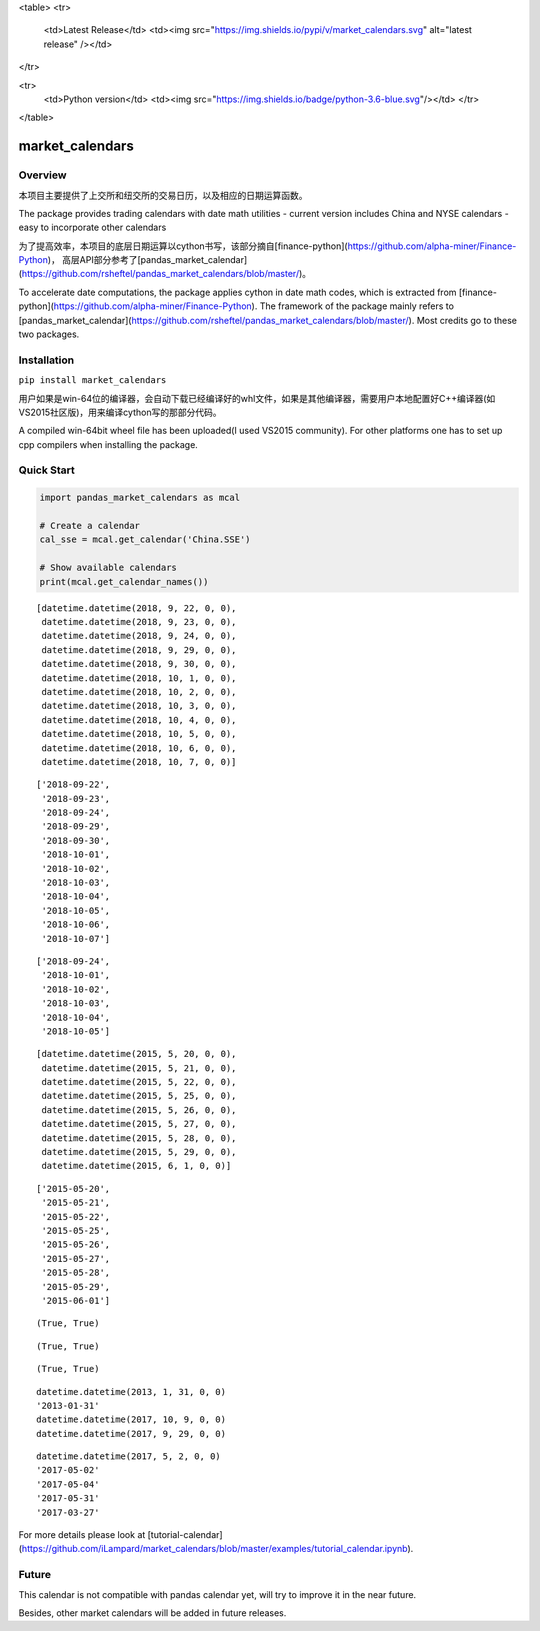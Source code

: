 <table>
<tr>
  <td>Latest Release</td>
  <td><img src="https://img.shields.io/pypi/v/market_calendars.svg" alt="latest release" /></td>
</tr>

<tr>
  <td>Python version</td>
  <td><img src="https://img.shields.io/badge/python-3.6-blue.svg"/></td>
  </tr>

</table>


market_calendars
=================


Overview
--------
本项目主要提供了上交所和纽交所的交易日历，以及相应的日期运算函数。

The package provides trading calendars with date math utilities
- current version includes China and NYSE calendars
- easy to incorporate other calendars

为了提高效率，本项目的底层日期运算以cython书写，该部分摘自[finance-python](https://github.com/alpha-miner/Finance-Python)， 高层API部分参考了[pandas_market_calendar](https://github.com/rsheftel/pandas_market_calendars/blob/master/)。

To accelerate date computations, the package applies cython in date math codes, which is extracted from [finance-python](https://github.com/alpha-miner/Finance-Python).
The framework of the package mainly refers to [pandas_market_calendar](https://github.com/rsheftel/pandas_market_calendars/blob/master/). Most credits go to these two packages.


Installation
------------

``pip install market_calendars``

用户如果是win-64位的编译器，会自动下载已经编译好的whl文件，如果是其他编译器，需要用户本地配置好C++编译器(如VS2015社区版)，用来编译cython写的那部分代码。

A compiled win-64bit wheel file has been uploaded(I used VS2015 community). For other platforms one has to set up cpp compilers when installing the package.


Quick Start
-----------
.. code:: python

    import pandas_market_calendars as mcal

    # Create a calendar
    cal_sse = mcal.get_calendar('China.SSE')

    # Show available calendars
    print(mcal.get_calendar_names())

.. code:: python
    # return holidays in datetime format by default
    cal_sse.holidays('2018-09-20', '2018-10-10')

.. parsed-literal::
    [datetime.datetime(2018, 9, 22, 0, 0),
     datetime.datetime(2018, 9, 23, 0, 0),
     datetime.datetime(2018, 9, 24, 0, 0),
     datetime.datetime(2018, 9, 29, 0, 0),
     datetime.datetime(2018, 9, 30, 0, 0),
     datetime.datetime(2018, 10, 1, 0, 0),
     datetime.datetime(2018, 10, 2, 0, 0),
     datetime.datetime(2018, 10, 3, 0, 0),
     datetime.datetime(2018, 10, 4, 0, 0),
     datetime.datetime(2018, 10, 5, 0, 0),
     datetime.datetime(2018, 10, 6, 0, 0),
     datetime.datetime(2018, 10, 7, 0, 0)]

.. code:: python
    # return holidays in string format, by default including weekends
    cal_sse.holidays('2018-09-20', '2018-10-10', return_string=True)

.. parsed-literal::
    ['2018-09-22',
     '2018-09-23',
     '2018-09-24',
     '2018-09-29',
     '2018-09-30',
     '2018-10-01',
     '2018-10-02',
     '2018-10-03',
     '2018-10-04',
     '2018-10-05',
     '2018-10-06',
     '2018-10-07']

.. code:: python
    # return holidays in string format, excluding weekends
    cal_sse.holidays('2018-09-20', '2018-10-10', return_string=True, include_weekends=False)

.. parsed-literal::
    ['2018-09-24',
     '2018-10-01',
     '2018-10-02',
     '2018-10-03',
     '2018-10-04',
     '2018-10-05']

.. code:: python
   # return biz days in datetime format
   cal_sse.biz_days('2015-05-20', '2015-06-01')

.. parsed-literal::
   [datetime.datetime(2015, 5, 20, 0, 0),
    datetime.datetime(2015, 5, 21, 0, 0),
    datetime.datetime(2015, 5, 22, 0, 0),
    datetime.datetime(2015, 5, 25, 0, 0),
    datetime.datetime(2015, 5, 26, 0, 0),
    datetime.datetime(2015, 5, 27, 0, 0),
    datetime.datetime(2015, 5, 28, 0, 0),
    datetime.datetime(2015, 5, 29, 0, 0),
    datetime.datetime(2015, 6, 1, 0, 0)]

.. code:: python
   # return biz days in string format
    cal_sse.biz_days('2015-05-20', '2015-06-01', return_string=True)

.. parsed-literal::
    ['2015-05-20',
     '2015-05-21',
     '2015-05-22',
     '2015-05-25',
     '2015-05-26',
     '2015-05-27',
     '2015-05-28',
     '2015-05-29',
     '2015-06-01']

.. code:: python
   cal_sse.is_holiday('2016-10-01'), cal_sse.is_holiday('2014/9/21')

.. parsed-literal::
   (True, True)

.. code:: python
   cal_sse.is_weekend('2014-01-25'), cal_sse.is_weekend('2011/12/31')

.. parsed-literal::
   (True, True)

.. code:: python
   cal_sse.is_end_of_month('2011-12-30'), cal_sse.is_end_of_month('20120131')

.. parsed-literal::
   (True, True)

.. code:: python
   cal_sse.adjust_date('20130131')
   cal_sse.adjust_date('20130131', return_string=True)
   cal_sse.adjust_date('2017/10/01')
   cal_sse.adjust_date('2017/10/01', convention=2)

.. parsed-literal::
   datetime.datetime(2013, 1, 31, 0, 0)
   '2013-01-31'
   datetime.datetime(2017, 10, 9, 0, 0)
   datetime.datetime(2017, 9, 29, 0, 0)

.. code:: python
   cal_sse.advance_date('20170427', '2b')
   cal_sse.advance_date('20170427', '2b', return_string=True)
   cal_sse.advance_date('20170427', '1w', return_string=True)
   cal_sse.advance_date('20170427', '1m', return_string=True)
   cal_sse.advance_date('20170427', '-1m', return_string=True)

.. parsed-literal::
   datetime.datetime(2017, 5, 2, 0, 0)
   '2017-05-02'
   '2017-05-04'
   '2017-05-31'
   '2017-03-27'

.. code:: python
   # return a list of weekly dates from '2018-01-05' to '2018-02-01'
   cal_sse.schedule('2018-01-05', '2018-02-01', '1w', return_string=True, date_generation_rule=2)
   ['2018-01-05', '2018-01-12', '2018-01-19', '2018-01-26', '2018-02-01']


For more details please look at [tutorial-calendar](https://github.com/iLampard/market_calendars/blob/master/examples/tutorial_calendar.ipynb).

Future
------
This calendar is not compatible with pandas calendar yet, will try to improve it in the near future.

Besides, other market calendars will be added in future releases.